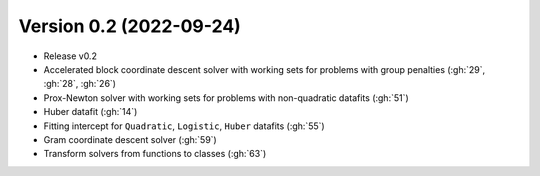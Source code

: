 .. _changes_0_2:

Version 0.2 (2022-09-24)
------------------------

- Release v0.2

- Accelerated block coordinate descent solver with working sets for problems with group penalties (:gh:`29`, :gh:`28`, :gh:`26`)

- Prox-Newton solver with working sets for problems with non-quadratic datafits (:gh:`51`)

- Huber datafit (:gh:`14`)

- Fitting intercept for ``Quadratic``, ``Logistic``, ``Huber`` datafits (:gh:`55`)

- Gram coordinate descent solver (:gh:`59`)

- Transform solvers from functions to classes (:gh:`63`)
